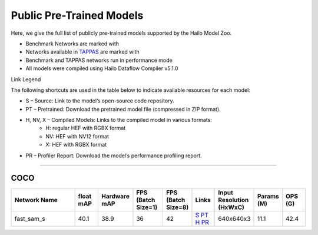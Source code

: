 
Public Pre-Trained Models
=========================

.. |rocket| image:: ../../images/rocket.png
  :width: 18

.. |star| image:: ../../images/star.png
  :width: 18

Here, we give the full list of publicly pre-trained models supported by the Hailo Model Zoo.

* Benchmark Networks are marked with |rocket|
* Networks available in `TAPPAS <https://github.com/hailo-ai/tappas>`_ are marked with |star|
* Benchmark and TAPPAS  networks run in performance mode
* All models were compiled using Hailo Dataflow Compiler v5.1.0

Link Legend

The following shortcuts are used in the table below to indicate available resources for each model:

* S – Source: Link to the model’s open-source code repository.
* PT – Pretrained: Download the pretrained model file (compressed in ZIP format).
* H, NV, X – Compiled Models: Links to the compiled model in various formats:
            * H: regular HEF with RGBX format
            * NV: HEF with NV12 format
            * X: HEF with RGBX format

* PR – Profiler Report: Download the model’s performance profiling report.



.. _zero-shot instance segmentation:

-------------------------------

COCO
^^^^

.. list-table::
   :widths: 31 9 7 11 9 8 8 8 9
   :header-rows: 1

   * - Network Name
     - float mAP
     - Hardware mAP
     - FPS (Batch Size=1)
     - FPS (Batch Size=8)
     - Links
     - Input Resolution (HxWxC)
     - Params (M)
     - OPS (G)    
   * - fast_sam_s   
     - 40.1
     - 38.9
     - 36
     - 42
     - `S <https://github.com/CASIA-IVA-Lab/FastSAM>`_ `PT <https://hailo-model-zoo.s3.eu-west-2.amazonaws.com/SegmentAnything/coco/fast_sam/fast_sam_s/pretrained/2023-03-06/fast_sam_s.zip>`_ `H <https://hailo-model-zoo.s3.eu-west-2.amazonaws.com/ModelZoo/Compiled/v5.1.0/hailo10h/fast_sam_s.hef>`_ `PR <https://hailo-model-zoo.s3.eu-west-2.amazonaws.com/ModelZoo/Compiled/v5.1.0/hailo10h/fast_sam_s_profiler_results_compiled.html>`_
     - 640x640x3
     - 11.1
     - 42.4
